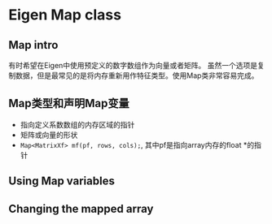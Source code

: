 * Eigen Map class
** Map intro
   有时希望在Eigen中使用预定义的数字数组作为向量或者矩阵。
   虽然一个选项是复制数据，但是最常见的是将内存重新用作特征类型。使用Map类非常容易完成。
** Map类型和声明Map变量
   - 指向定义系数数组的内存区域的指针
   - 矩阵或向量的形状
   - =Map<MatrixXf> mf(pf, rows, cols);=, 其中pf是指向array内存的float *的指针
** Using Map variables
** Changing the mapped array
